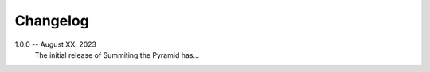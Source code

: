Changelog
=========

1.0.0 -- August XX, 2023
    The initial release of Summiting the Pyramid has…
